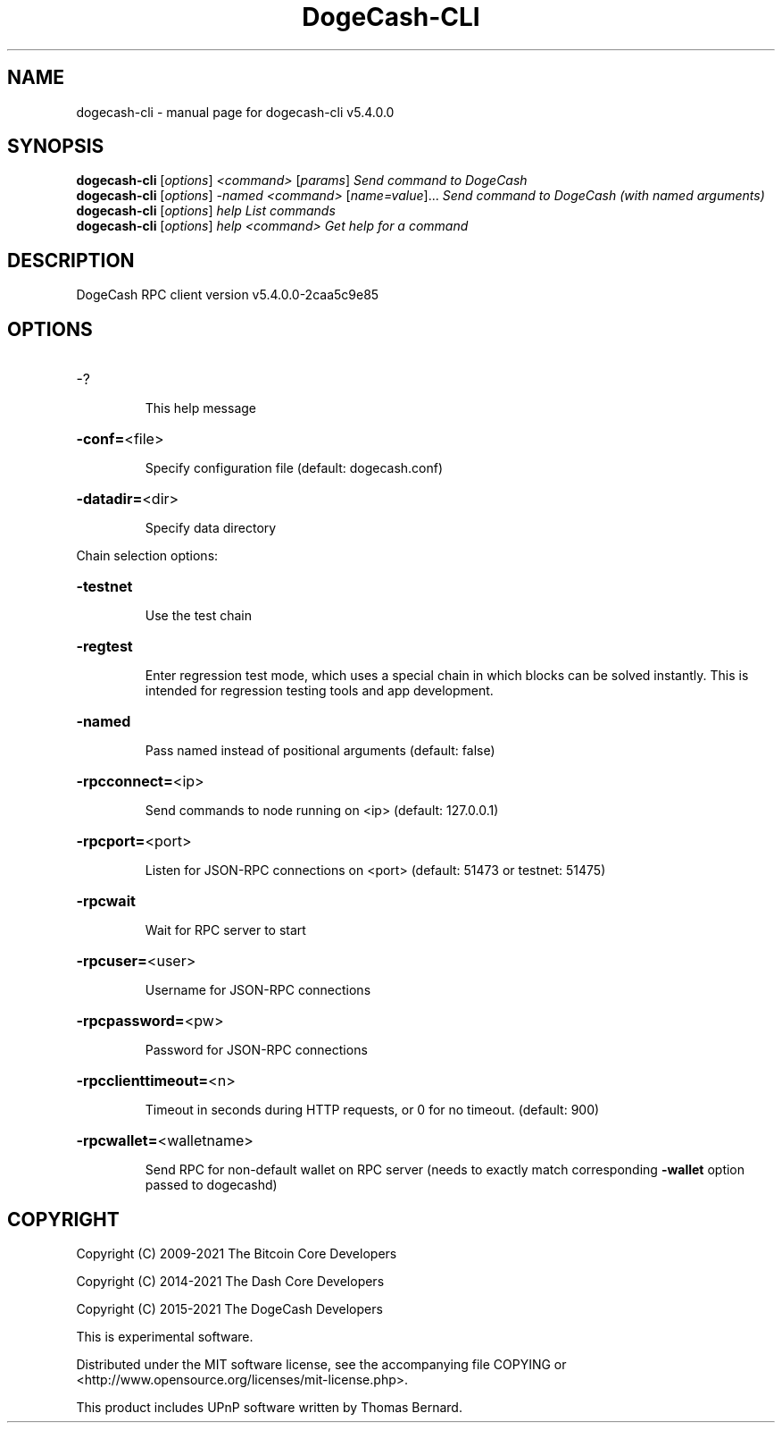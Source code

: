 .\" DO NOT MODIFY THIS FILE!  It was generated by help2man 1.48.3.
.TH DogeCash-CLI "1" "December 2021" "dogecash-cli v5.4.0.0" "User Commands"
.SH NAME
dogecash-cli \- manual page for dogecash-cli v5.4.0.0
.SH SYNOPSIS
.B dogecash-cli
[\fI\,options\/\fR] \fI\,<command> \/\fR[\fI\,params\/\fR]  \fI\,Send command to DogeCash\/\fR
.br
.B dogecash-cli
[\fI\,options\/\fR] \fI\,-named <command> \/\fR[\fI\,name=value\/\fR]... \fI\,Send command to DogeCash (with named arguments)\/\fR
.br
.B dogecash-cli
[\fI\,options\/\fR] \fI\,help                List commands\/\fR
.br
.B dogecash-cli
[\fI\,options\/\fR] \fI\,help <command>      Get help for a command\/\fR
.SH DESCRIPTION
DogeCash RPC client version v5.4.0.0\-2caa5c9e85
.SH OPTIONS
.HP
\-?
.IP
This help message
.HP
\fB\-conf=\fR<file>
.IP
Specify configuration file (default: dogecash.conf)
.HP
\fB\-datadir=\fR<dir>
.IP
Specify data directory
.PP
Chain selection options:
.HP
\fB\-testnet\fR
.IP
Use the test chain
.HP
\fB\-regtest\fR
.IP
Enter regression test mode, which uses a special chain in which blocks
can be solved instantly. This is intended for regression testing tools
and app development.
.HP
\fB\-named\fR
.IP
Pass named instead of positional arguments (default: false)
.HP
\fB\-rpcconnect=\fR<ip>
.IP
Send commands to node running on <ip> (default: 127.0.0.1)
.HP
\fB\-rpcport=\fR<port>
.IP
Listen for JSON\-RPC connections on <port> (default: 51473 or testnet:
51475)
.HP
\fB\-rpcwait\fR
.IP
Wait for RPC server to start
.HP
\fB\-rpcuser=\fR<user>
.IP
Username for JSON\-RPC connections
.HP
\fB\-rpcpassword=\fR<pw>
.IP
Password for JSON\-RPC connections
.HP
\fB\-rpcclienttimeout=\fR<n>
.IP
Timeout in seconds during HTTP requests, or 0 for no timeout. (default:
900)
.HP
\fB\-rpcwallet=\fR<walletname>
.IP
Send RPC for non\-default wallet on RPC server (needs to exactly match
corresponding \fB\-wallet\fR option passed to dogecashd)
.SH COPYRIGHT
Copyright (C) 2009-2021 The Bitcoin Core Developers

Copyright (C) 2014-2021 The Dash Core Developers

Copyright (C) 2015-2021 The DogeCash Developers

This is experimental software.

Distributed under the MIT software license, see the accompanying file COPYING
or <http://www.opensource.org/licenses/mit-license.php>.

This product includes UPnP software written by Thomas Bernard.
